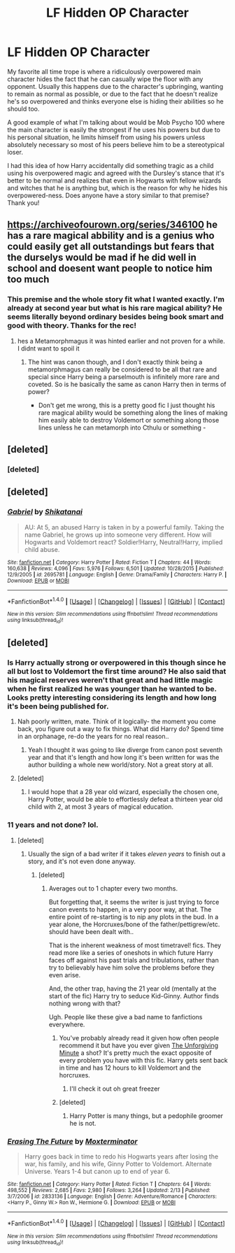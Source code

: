 #+TITLE: LF Hidden OP Character

* LF Hidden OP Character
:PROPERTIES:
:Author: iwakeupjustforu
:Score: 11
:DateUnix: 1488249654.0
:DateShort: 2017-Feb-28
:FlairText: Request
:END:
My favorite all time trope is where a ridiculously overpowered main character hides the fact that he can casually wipe the floor with any opponent. Usually this happens due to the character's upbringing, wanting to remain as normal as possible, or due to the fact that he doesn't realize he's so overpowered and thinks everyone else is hiding their abilities so he should too.

A good example of what I'm talking about would be Mob Psycho 100 where the main character is easily the strongest if he uses his powers but due to his personal situation, he limits himself from using his powers unless absolutely necessary so most of his peers believe him to be a stereotypical loser.

I had this idea of how Harry accidentally did something tragic as a child using his overpowered magic and agreed with the Dursley's stance that it's better to be normal and realizes that even in Hogwarts with fellow wizards and witches that he is anything but, which is the reason for why he hides his overpowered-ness. Does anyone have a story similar to that premise? Thank you!


** [[https://archiveofourown.org/series/346100]] he has a rare magical abbility and is a genius who could easily get all outstandings but fears that the durselys would be mad if he did well in school and doesent want people to notice him too much
:PROPERTIES:
:Score: 2
:DateUnix: 1488291702.0
:DateShort: 2017-Feb-28
:END:

*** This premise and the whole story fit what I wanted exactly. I'm already at second year but what is his rare magical ability? He seems literally beyond ordinary besides being book smart and good with theory. Thanks for the rec!
:PROPERTIES:
:Author: iwakeupjustforu
:Score: 1
:DateUnix: 1488334990.0
:DateShort: 2017-Mar-01
:END:

**** hes a Metamorphmagus it was hinted earlier and not proven for a while. I didnt want to spoil it
:PROPERTIES:
:Score: 2
:DateUnix: 1488347812.0
:DateShort: 2017-Mar-01
:END:

***** The hint was canon though, and I don't exactly think being a metamorphmagus can really be considered to be all that rare and special since Harry being a parselmouth is infinitely more rare and coveted. So is he basically the same as canon Harry then in terms of power?

- Don't get me wrong, this is a pretty good fic I just thought his rare magical ability would be something along the lines of making him easily able to destroy Voldemort or something along those lines unless he can metamorph into Cthulu or something -
:PROPERTIES:
:Author: iwakeupjustforu
:Score: 1
:DateUnix: 1488351956.0
:DateShort: 2017-Mar-01
:END:


** [deleted]
:PROPERTIES:
:Score: 1
:DateUnix: 1488260459.0
:DateShort: 2017-Feb-28
:END:

*** [deleted]
:PROPERTIES:
:Score: 1
:DateUnix: 1488260476.0
:DateShort: 2017-Feb-28
:END:


** [deleted]
:PROPERTIES:
:Score: 1
:DateUnix: 1488340710.0
:DateShort: 2017-Mar-01
:END:

*** [[http://www.fanfiction.net/s/2695781/1/][*/Gabriel/*]] by [[https://www.fanfiction.net/u/107578/Shikatanai][/Shikatanai/]]

#+begin_quote
  AU: At 5, an abused Harry is taken in by a powerful family. Taking the name Gabriel, he grows up into someone very different. How will Hogwarts and Voldemort react? Soldier!Harry, Neutral!Harry, implied child abuse.
#+end_quote

^{/Site/: [[http://www.fanfiction.net/][fanfiction.net]] *|* /Category/: Harry Potter *|* /Rated/: Fiction T *|* /Chapters/: 44 *|* /Words/: 160,638 *|* /Reviews/: 4,096 *|* /Favs/: 5,976 *|* /Follows/: 6,501 *|* /Updated/: 10/28/2015 *|* /Published/: 12/9/2005 *|* /id/: 2695781 *|* /Language/: English *|* /Genre/: Drama/Family *|* /Characters/: Harry P. *|* /Download/: [[http://www.ff2ebook.com/old/ffn-bot/index.php?id=2695781&source=ff&filetype=epub][EPUB]] or [[http://www.ff2ebook.com/old/ffn-bot/index.php?id=2695781&source=ff&filetype=mobi][MOBI]]}

--------------

*FanfictionBot*^{1.4.0} *|* [[[https://github.com/tusing/reddit-ffn-bot/wiki/Usage][Usage]]] | [[[https://github.com/tusing/reddit-ffn-bot/wiki/Changelog][Changelog]]] | [[[https://github.com/tusing/reddit-ffn-bot/issues/][Issues]]] | [[[https://github.com/tusing/reddit-ffn-bot/][GitHub]]] | [[[https://www.reddit.com/message/compose?to=tusing][Contact]]]

^{/New in this version: Slim recommendations using/ ffnbot!slim! /Thread recommendations using/ linksub(thread_id)!}
:PROPERTIES:
:Author: FanfictionBot
:Score: 2
:DateUnix: 1488340725.0
:DateShort: 2017-Mar-01
:END:


** [deleted]
:PROPERTIES:
:Score: 1
:DateUnix: 1488251947.0
:DateShort: 2017-Feb-28
:END:

*** Is Harry actually strong or overpowered in this though since he all but lost to Voldemort the first time around? He also said that his magical reserves weren't that great and had little magic when he first realized he was younger than he wanted to be. Looks pretty interesting considering its length and how long it's been being published for.
:PROPERTIES:
:Author: iwakeupjustforu
:Score: 2
:DateUnix: 1488255628.0
:DateShort: 2017-Feb-28
:END:

**** Nah poorly written, mate. Think of it logically- the moment you come back, you figure out a way to fix things. What did Harry do? Spend time in an orphanage, re-do the years for no real reason..
:PROPERTIES:
:Score: 3
:DateUnix: 1488287344.0
:DateShort: 2017-Feb-28
:END:

***** Yeah I thought it was going to like diverge from canon post seventh year and that it's length and how long it's been written for was the author building a whole new world/story. Not a great story at all.
:PROPERTIES:
:Author: iwakeupjustforu
:Score: 1
:DateUnix: 1488335104.0
:DateShort: 2017-Mar-01
:END:


**** [deleted]
:PROPERTIES:
:Score: 0
:DateUnix: 1488263896.0
:DateShort: 2017-Feb-28
:END:

***** I would hope that a 28 year old wizard, especially the chosen one, Harry Potter, would be able to effortlessly defeat a thirteen year old child with 2, at most 3 years of magical education.
:PROPERTIES:
:Author: iwakeupjustforu
:Score: 1
:DateUnix: 1488335181.0
:DateShort: 2017-Mar-01
:END:


*** 11 years and not done? lol.
:PROPERTIES:
:Score: 2
:DateUnix: 1488272364.0
:DateShort: 2017-Feb-28
:END:

**** [deleted]
:PROPERTIES:
:Score: 0
:DateUnix: 1488273231.0
:DateShort: 2017-Feb-28
:END:

***** Usually the sign of a bad writer if it takes /eleven years/ to finish out a story, and it's not even done anyway.
:PROPERTIES:
:Score: 3
:DateUnix: 1488285280.0
:DateShort: 2017-Feb-28
:END:

****** [deleted]
:PROPERTIES:
:Score: 1
:DateUnix: 1488286050.0
:DateShort: 2017-Feb-28
:END:

******* Averages out to 1 chapter every two months.

But forgetting that, it seems the writer is just trying to force canon events to happen, in a very poor way, at that. The entire point of re-starting is to nip any plots in the bud. In a year alone, the Horcruxes/bone of the father/pettigrew/etc. should have been dealt with..

That is the inherent weakness of most timetravel! fics. They read more like a series of oneshots in which future Harry faces off against his past trials and tribulations, rather than try to believably have him solve the problems before they even arise.

And, the other trap, having the 21 year old (mentally at the start of the fic) Harry try to seduce Kid-Ginny. Author finds nothing wrong with that?

Ugh. People like these give a bad name to fanfictions everywhere.
:PROPERTIES:
:Score: 2
:DateUnix: 1488287162.0
:DateShort: 2017-Feb-28
:END:

******** You've probably already read it given how often people recommend it but have you ever given [[https://www.fanfiction.net/s/6256154/1/The-Unforgiving-Minute][The Unforgiving Minute]] a shot? It's pretty much the exact opposite of every problem you have with this fic. Harry gets sent back in time and has 12 hours to kill Voldemort and the horcruxes.
:PROPERTIES:
:Score: 1
:DateUnix: 1488326064.0
:DateShort: 2017-Mar-01
:END:

********* I'll check it out oh great freezer
:PROPERTIES:
:Score: 1
:DateUnix: 1488327530.0
:DateShort: 2017-Mar-01
:END:


******** [deleted]
:PROPERTIES:
:Score: 0
:DateUnix: 1488287686.0
:DateShort: 2017-Feb-28
:END:

********* Harry Potter is many things, but a pedophile groomer he is not.
:PROPERTIES:
:Score: 4
:DateUnix: 1488300102.0
:DateShort: 2017-Feb-28
:END:


*** [[http://www.fanfiction.net/s/2833136/1/][*/Erasing The Future/*]] by [[https://www.fanfiction.net/u/947886/Moxterminator][/Moxterminator/]]

#+begin_quote
  Harry goes back in time to redo his Hogwarts years after losing the war, his family, and his wife, Ginny Potter to Voldemort. Alternate Universe. Years 1-4 but canon up to end of year 6.
#+end_quote

^{/Site/: [[http://www.fanfiction.net/][fanfiction.net]] *|* /Category/: Harry Potter *|* /Rated/: Fiction T *|* /Chapters/: 64 *|* /Words/: 498,552 *|* /Reviews/: 2,685 *|* /Favs/: 2,980 *|* /Follows/: 3,264 *|* /Updated/: 2/13 *|* /Published/: 3/7/2006 *|* /id/: 2833136 *|* /Language/: English *|* /Genre/: Adventure/Romance *|* /Characters/: <Harry P., Ginny W.> Ron W., Hermione G. *|* /Download/: [[http://www.ff2ebook.com/old/ffn-bot/index.php?id=2833136&source=ff&filetype=epub][EPUB]] or [[http://www.ff2ebook.com/old/ffn-bot/index.php?id=2833136&source=ff&filetype=mobi][MOBI]]}

--------------

*FanfictionBot*^{1.4.0} *|* [[[https://github.com/tusing/reddit-ffn-bot/wiki/Usage][Usage]]] | [[[https://github.com/tusing/reddit-ffn-bot/wiki/Changelog][Changelog]]] | [[[https://github.com/tusing/reddit-ffn-bot/issues/][Issues]]] | [[[https://github.com/tusing/reddit-ffn-bot/][GitHub]]] | [[[https://www.reddit.com/message/compose?to=tusing][Contact]]]

^{/New in this version: Slim recommendations using/ ffnbot!slim! /Thread recommendations using/ linksub(thread_id)!}
:PROPERTIES:
:Author: FanfictionBot
:Score: 1
:DateUnix: 1488251980.0
:DateShort: 2017-Feb-28
:END:
